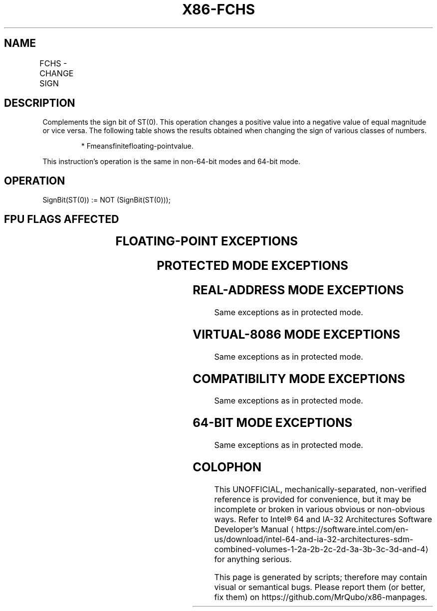 '\" t
.nh
.TH "X86-FCHS" "7" "December 2023" "Intel" "Intel x86-64 ISA Manual"
.SH NAME
FCHS - CHANGE SIGN
.TS
allbox;
l l l l l 
l l l l l .
\fBOpcode\fP	\fB\fP	\fBMode\fP	\fBLeg Mode\fP	\fBDescription\fP
D9 E0				Complements sign of ST(0).
.TE

.SH DESCRIPTION
Complements the sign bit of ST(0). This operation changes a positive
value into a negative value of equal magnitude or vice versa. The
following table shows the results obtained when changing the sign of
various classes of numbers.

.PP
.RS

.PP
* Fmeansfinitefloating-pointvalue.

.RE

.PP
This instruction’s operation is the same in non-64-bit modes and 64-bit
mode.

.SH OPERATION
.EX
SignBit(ST(0)) := NOT (SignBit(ST(0)));
.EE

.SH FPU FLAGS AFFECTED
.TS
allbox;
l l 
l l .
\fB\fP	\fB\fP
C1	Set to 0.
C0, C2, C3	Undefined.
.TE

.SH FLOATING-POINT EXCEPTIONS
.TS
allbox;
l l 
l l .
\fB\fP	\fB\fP
#IS	Stack underflow occurred.
.TE

.SH PROTECTED MODE EXCEPTIONS
.TS
allbox;
l l 
l l .
\fB\fP	\fB\fP
#NM	CR0.EM[bit 2] or CR0.TS[bit 3] = 1.
#UD	If the LOCK prefix is used.
.TE

.SH REAL-ADDRESS MODE EXCEPTIONS
Same exceptions as in protected mode.

.SH VIRTUAL-8086 MODE EXCEPTIONS
Same exceptions as in protected mode.

.SH COMPATIBILITY MODE EXCEPTIONS
Same exceptions as in protected mode.

.SH 64-BIT MODE EXCEPTIONS
Same exceptions as in protected mode.

.SH COLOPHON
This UNOFFICIAL, mechanically-separated, non-verified reference is
provided for convenience, but it may be
incomplete or
broken in various obvious or non-obvious ways.
Refer to Intel® 64 and IA-32 Architectures Software Developer’s
Manual
\[la]https://software.intel.com/en\-us/download/intel\-64\-and\-ia\-32\-architectures\-sdm\-combined\-volumes\-1\-2a\-2b\-2c\-2d\-3a\-3b\-3c\-3d\-and\-4\[ra]
for anything serious.

.br
This page is generated by scripts; therefore may contain visual or semantical bugs. Please report them (or better, fix them) on https://github.com/MrQubo/x86-manpages.
